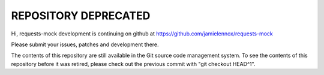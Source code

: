 =====================
REPOSITORY DEPRECATED
=====================

Hi, requests-mock development is continuing on github at
https://github.com/jamielennox/requests-mock

Please submit your issues, patches and development there.

The contents of this repository are still available in the Git source code
management system.  To see the contents of this repository before it was
retired, please check out the previous commit with "git checkout HEAD^1".
